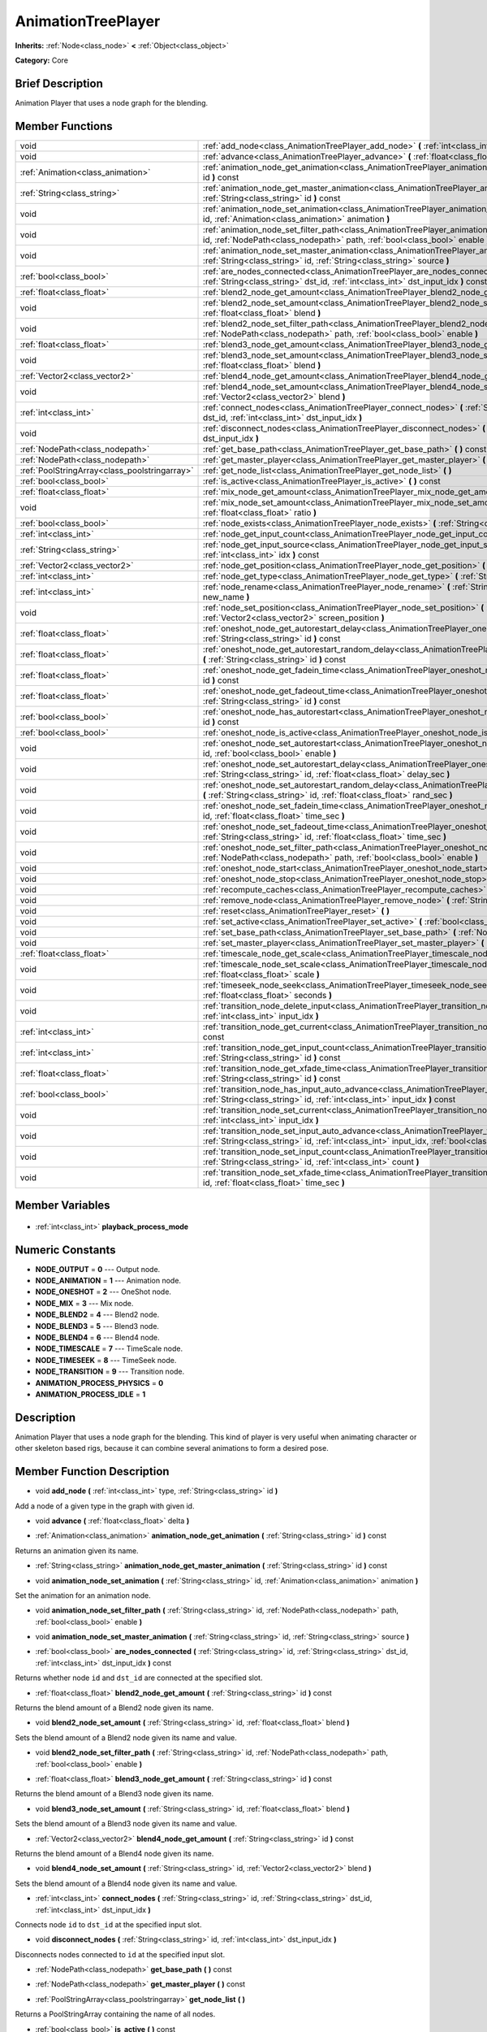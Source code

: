 .. Generated automatically by doc/tools/makerst.py in Godot's source tree.
.. DO NOT EDIT THIS FILE, but the AnimationTreePlayer.xml source instead.
.. The source is found in doc/classes or modules/<name>/doc_classes.

.. _class_AnimationTreePlayer:

AnimationTreePlayer
===================

**Inherits:** :ref:`Node<class_node>` **<** :ref:`Object<class_object>`

**Category:** Core

Brief Description
-----------------

Animation Player that uses a node graph for the blending.

Member Functions
----------------

+------------------------------------------------+-----------------------------------------------------------------------------------------------------------------------------------------------------------------------------------------------------------------------------+
| void                                           | :ref:`add_node<class_AnimationTreePlayer_add_node>` **(** :ref:`int<class_int>` type, :ref:`String<class_string>` id **)**                                                                                                  |
+------------------------------------------------+-----------------------------------------------------------------------------------------------------------------------------------------------------------------------------------------------------------------------------+
| void                                           | :ref:`advance<class_AnimationTreePlayer_advance>` **(** :ref:`float<class_float>` delta **)**                                                                                                                               |
+------------------------------------------------+-----------------------------------------------------------------------------------------------------------------------------------------------------------------------------------------------------------------------------+
| :ref:`Animation<class_animation>`              | :ref:`animation_node_get_animation<class_AnimationTreePlayer_animation_node_get_animation>` **(** :ref:`String<class_string>` id **)** const                                                                                |
+------------------------------------------------+-----------------------------------------------------------------------------------------------------------------------------------------------------------------------------------------------------------------------------+
| :ref:`String<class_string>`                    | :ref:`animation_node_get_master_animation<class_AnimationTreePlayer_animation_node_get_master_animation>` **(** :ref:`String<class_string>` id **)** const                                                                  |
+------------------------------------------------+-----------------------------------------------------------------------------------------------------------------------------------------------------------------------------------------------------------------------------+
| void                                           | :ref:`animation_node_set_animation<class_AnimationTreePlayer_animation_node_set_animation>` **(** :ref:`String<class_string>` id, :ref:`Animation<class_animation>` animation **)**                                         |
+------------------------------------------------+-----------------------------------------------------------------------------------------------------------------------------------------------------------------------------------------------------------------------------+
| void                                           | :ref:`animation_node_set_filter_path<class_AnimationTreePlayer_animation_node_set_filter_path>` **(** :ref:`String<class_string>` id, :ref:`NodePath<class_nodepath>` path, :ref:`bool<class_bool>` enable **)**            |
+------------------------------------------------+-----------------------------------------------------------------------------------------------------------------------------------------------------------------------------------------------------------------------------+
| void                                           | :ref:`animation_node_set_master_animation<class_AnimationTreePlayer_animation_node_set_master_animation>` **(** :ref:`String<class_string>` id, :ref:`String<class_string>` source **)**                                    |
+------------------------------------------------+-----------------------------------------------------------------------------------------------------------------------------------------------------------------------------------------------------------------------------+
| :ref:`bool<class_bool>`                        | :ref:`are_nodes_connected<class_AnimationTreePlayer_are_nodes_connected>` **(** :ref:`String<class_string>` id, :ref:`String<class_string>` dst_id, :ref:`int<class_int>` dst_input_idx **)** const                         |
+------------------------------------------------+-----------------------------------------------------------------------------------------------------------------------------------------------------------------------------------------------------------------------------+
| :ref:`float<class_float>`                      | :ref:`blend2_node_get_amount<class_AnimationTreePlayer_blend2_node_get_amount>` **(** :ref:`String<class_string>` id **)** const                                                                                            |
+------------------------------------------------+-----------------------------------------------------------------------------------------------------------------------------------------------------------------------------------------------------------------------------+
| void                                           | :ref:`blend2_node_set_amount<class_AnimationTreePlayer_blend2_node_set_amount>` **(** :ref:`String<class_string>` id, :ref:`float<class_float>` blend **)**                                                                 |
+------------------------------------------------+-----------------------------------------------------------------------------------------------------------------------------------------------------------------------------------------------------------------------------+
| void                                           | :ref:`blend2_node_set_filter_path<class_AnimationTreePlayer_blend2_node_set_filter_path>` **(** :ref:`String<class_string>` id, :ref:`NodePath<class_nodepath>` path, :ref:`bool<class_bool>` enable **)**                  |
+------------------------------------------------+-----------------------------------------------------------------------------------------------------------------------------------------------------------------------------------------------------------------------------+
| :ref:`float<class_float>`                      | :ref:`blend3_node_get_amount<class_AnimationTreePlayer_blend3_node_get_amount>` **(** :ref:`String<class_string>` id **)** const                                                                                            |
+------------------------------------------------+-----------------------------------------------------------------------------------------------------------------------------------------------------------------------------------------------------------------------------+
| void                                           | :ref:`blend3_node_set_amount<class_AnimationTreePlayer_blend3_node_set_amount>` **(** :ref:`String<class_string>` id, :ref:`float<class_float>` blend **)**                                                                 |
+------------------------------------------------+-----------------------------------------------------------------------------------------------------------------------------------------------------------------------------------------------------------------------------+
| :ref:`Vector2<class_vector2>`                  | :ref:`blend4_node_get_amount<class_AnimationTreePlayer_blend4_node_get_amount>` **(** :ref:`String<class_string>` id **)** const                                                                                            |
+------------------------------------------------+-----------------------------------------------------------------------------------------------------------------------------------------------------------------------------------------------------------------------------+
| void                                           | :ref:`blend4_node_set_amount<class_AnimationTreePlayer_blend4_node_set_amount>` **(** :ref:`String<class_string>` id, :ref:`Vector2<class_vector2>` blend **)**                                                             |
+------------------------------------------------+-----------------------------------------------------------------------------------------------------------------------------------------------------------------------------------------------------------------------------+
| :ref:`int<class_int>`                          | :ref:`connect_nodes<class_AnimationTreePlayer_connect_nodes>` **(** :ref:`String<class_string>` id, :ref:`String<class_string>` dst_id, :ref:`int<class_int>` dst_input_idx **)**                                           |
+------------------------------------------------+-----------------------------------------------------------------------------------------------------------------------------------------------------------------------------------------------------------------------------+
| void                                           | :ref:`disconnect_nodes<class_AnimationTreePlayer_disconnect_nodes>` **(** :ref:`String<class_string>` id, :ref:`int<class_int>` dst_input_idx **)**                                                                         |
+------------------------------------------------+-----------------------------------------------------------------------------------------------------------------------------------------------------------------------------------------------------------------------------+
| :ref:`NodePath<class_nodepath>`                | :ref:`get_base_path<class_AnimationTreePlayer_get_base_path>` **(** **)** const                                                                                                                                             |
+------------------------------------------------+-----------------------------------------------------------------------------------------------------------------------------------------------------------------------------------------------------------------------------+
| :ref:`NodePath<class_nodepath>`                | :ref:`get_master_player<class_AnimationTreePlayer_get_master_player>` **(** **)** const                                                                                                                                     |
+------------------------------------------------+-----------------------------------------------------------------------------------------------------------------------------------------------------------------------------------------------------------------------------+
| :ref:`PoolStringArray<class_poolstringarray>`  | :ref:`get_node_list<class_AnimationTreePlayer_get_node_list>` **(** **)**                                                                                                                                                   |
+------------------------------------------------+-----------------------------------------------------------------------------------------------------------------------------------------------------------------------------------------------------------------------------+
| :ref:`bool<class_bool>`                        | :ref:`is_active<class_AnimationTreePlayer_is_active>` **(** **)** const                                                                                                                                                     |
+------------------------------------------------+-----------------------------------------------------------------------------------------------------------------------------------------------------------------------------------------------------------------------------+
| :ref:`float<class_float>`                      | :ref:`mix_node_get_amount<class_AnimationTreePlayer_mix_node_get_amount>` **(** :ref:`String<class_string>` id **)** const                                                                                                  |
+------------------------------------------------+-----------------------------------------------------------------------------------------------------------------------------------------------------------------------------------------------------------------------------+
| void                                           | :ref:`mix_node_set_amount<class_AnimationTreePlayer_mix_node_set_amount>` **(** :ref:`String<class_string>` id, :ref:`float<class_float>` ratio **)**                                                                       |
+------------------------------------------------+-----------------------------------------------------------------------------------------------------------------------------------------------------------------------------------------------------------------------------+
| :ref:`bool<class_bool>`                        | :ref:`node_exists<class_AnimationTreePlayer_node_exists>` **(** :ref:`String<class_string>` node **)** const                                                                                                                |
+------------------------------------------------+-----------------------------------------------------------------------------------------------------------------------------------------------------------------------------------------------------------------------------+
| :ref:`int<class_int>`                          | :ref:`node_get_input_count<class_AnimationTreePlayer_node_get_input_count>` **(** :ref:`String<class_string>` id **)** const                                                                                                |
+------------------------------------------------+-----------------------------------------------------------------------------------------------------------------------------------------------------------------------------------------------------------------------------+
| :ref:`String<class_string>`                    | :ref:`node_get_input_source<class_AnimationTreePlayer_node_get_input_source>` **(** :ref:`String<class_string>` id, :ref:`int<class_int>` idx **)** const                                                                   |
+------------------------------------------------+-----------------------------------------------------------------------------------------------------------------------------------------------------------------------------------------------------------------------------+
| :ref:`Vector2<class_vector2>`                  | :ref:`node_get_position<class_AnimationTreePlayer_node_get_position>` **(** :ref:`String<class_string>` id **)** const                                                                                                      |
+------------------------------------------------+-----------------------------------------------------------------------------------------------------------------------------------------------------------------------------------------------------------------------------+
| :ref:`int<class_int>`                          | :ref:`node_get_type<class_AnimationTreePlayer_node_get_type>` **(** :ref:`String<class_string>` id **)** const                                                                                                              |
+------------------------------------------------+-----------------------------------------------------------------------------------------------------------------------------------------------------------------------------------------------------------------------------+
| :ref:`int<class_int>`                          | :ref:`node_rename<class_AnimationTreePlayer_node_rename>` **(** :ref:`String<class_string>` node, :ref:`String<class_string>` new_name **)**                                                                                |
+------------------------------------------------+-----------------------------------------------------------------------------------------------------------------------------------------------------------------------------------------------------------------------------+
| void                                           | :ref:`node_set_position<class_AnimationTreePlayer_node_set_position>` **(** :ref:`String<class_string>` id, :ref:`Vector2<class_vector2>` screen_position **)**                                                             |
+------------------------------------------------+-----------------------------------------------------------------------------------------------------------------------------------------------------------------------------------------------------------------------------+
| :ref:`float<class_float>`                      | :ref:`oneshot_node_get_autorestart_delay<class_AnimationTreePlayer_oneshot_node_get_autorestart_delay>` **(** :ref:`String<class_string>` id **)** const                                                                    |
+------------------------------------------------+-----------------------------------------------------------------------------------------------------------------------------------------------------------------------------------------------------------------------------+
| :ref:`float<class_float>`                      | :ref:`oneshot_node_get_autorestart_random_delay<class_AnimationTreePlayer_oneshot_node_get_autorestart_random_delay>` **(** :ref:`String<class_string>` id **)** const                                                      |
+------------------------------------------------+-----------------------------------------------------------------------------------------------------------------------------------------------------------------------------------------------------------------------------+
| :ref:`float<class_float>`                      | :ref:`oneshot_node_get_fadein_time<class_AnimationTreePlayer_oneshot_node_get_fadein_time>` **(** :ref:`String<class_string>` id **)** const                                                                                |
+------------------------------------------------+-----------------------------------------------------------------------------------------------------------------------------------------------------------------------------------------------------------------------------+
| :ref:`float<class_float>`                      | :ref:`oneshot_node_get_fadeout_time<class_AnimationTreePlayer_oneshot_node_get_fadeout_time>` **(** :ref:`String<class_string>` id **)** const                                                                              |
+------------------------------------------------+-----------------------------------------------------------------------------------------------------------------------------------------------------------------------------------------------------------------------------+
| :ref:`bool<class_bool>`                        | :ref:`oneshot_node_has_autorestart<class_AnimationTreePlayer_oneshot_node_has_autorestart>` **(** :ref:`String<class_string>` id **)** const                                                                                |
+------------------------------------------------+-----------------------------------------------------------------------------------------------------------------------------------------------------------------------------------------------------------------------------+
| :ref:`bool<class_bool>`                        | :ref:`oneshot_node_is_active<class_AnimationTreePlayer_oneshot_node_is_active>` **(** :ref:`String<class_string>` id **)** const                                                                                            |
+------------------------------------------------+-----------------------------------------------------------------------------------------------------------------------------------------------------------------------------------------------------------------------------+
| void                                           | :ref:`oneshot_node_set_autorestart<class_AnimationTreePlayer_oneshot_node_set_autorestart>` **(** :ref:`String<class_string>` id, :ref:`bool<class_bool>` enable **)**                                                      |
+------------------------------------------------+-----------------------------------------------------------------------------------------------------------------------------------------------------------------------------------------------------------------------------+
| void                                           | :ref:`oneshot_node_set_autorestart_delay<class_AnimationTreePlayer_oneshot_node_set_autorestart_delay>` **(** :ref:`String<class_string>` id, :ref:`float<class_float>` delay_sec **)**                                     |
+------------------------------------------------+-----------------------------------------------------------------------------------------------------------------------------------------------------------------------------------------------------------------------------+
| void                                           | :ref:`oneshot_node_set_autorestart_random_delay<class_AnimationTreePlayer_oneshot_node_set_autorestart_random_delay>` **(** :ref:`String<class_string>` id, :ref:`float<class_float>` rand_sec **)**                        |
+------------------------------------------------+-----------------------------------------------------------------------------------------------------------------------------------------------------------------------------------------------------------------------------+
| void                                           | :ref:`oneshot_node_set_fadein_time<class_AnimationTreePlayer_oneshot_node_set_fadein_time>` **(** :ref:`String<class_string>` id, :ref:`float<class_float>` time_sec **)**                                                  |
+------------------------------------------------+-----------------------------------------------------------------------------------------------------------------------------------------------------------------------------------------------------------------------------+
| void                                           | :ref:`oneshot_node_set_fadeout_time<class_AnimationTreePlayer_oneshot_node_set_fadeout_time>` **(** :ref:`String<class_string>` id, :ref:`float<class_float>` time_sec **)**                                                |
+------------------------------------------------+-----------------------------------------------------------------------------------------------------------------------------------------------------------------------------------------------------------------------------+
| void                                           | :ref:`oneshot_node_set_filter_path<class_AnimationTreePlayer_oneshot_node_set_filter_path>` **(** :ref:`String<class_string>` id, :ref:`NodePath<class_nodepath>` path, :ref:`bool<class_bool>` enable **)**                |
+------------------------------------------------+-----------------------------------------------------------------------------------------------------------------------------------------------------------------------------------------------------------------------------+
| void                                           | :ref:`oneshot_node_start<class_AnimationTreePlayer_oneshot_node_start>` **(** :ref:`String<class_string>` id **)**                                                                                                          |
+------------------------------------------------+-----------------------------------------------------------------------------------------------------------------------------------------------------------------------------------------------------------------------------+
| void                                           | :ref:`oneshot_node_stop<class_AnimationTreePlayer_oneshot_node_stop>` **(** :ref:`String<class_string>` id **)**                                                                                                            |
+------------------------------------------------+-----------------------------------------------------------------------------------------------------------------------------------------------------------------------------------------------------------------------------+
| void                                           | :ref:`recompute_caches<class_AnimationTreePlayer_recompute_caches>` **(** **)**                                                                                                                                             |
+------------------------------------------------+-----------------------------------------------------------------------------------------------------------------------------------------------------------------------------------------------------------------------------+
| void                                           | :ref:`remove_node<class_AnimationTreePlayer_remove_node>` **(** :ref:`String<class_string>` id **)**                                                                                                                        |
+------------------------------------------------+-----------------------------------------------------------------------------------------------------------------------------------------------------------------------------------------------------------------------------+
| void                                           | :ref:`reset<class_AnimationTreePlayer_reset>` **(** **)**                                                                                                                                                                   |
+------------------------------------------------+-----------------------------------------------------------------------------------------------------------------------------------------------------------------------------------------------------------------------------+
| void                                           | :ref:`set_active<class_AnimationTreePlayer_set_active>` **(** :ref:`bool<class_bool>` enabled **)**                                                                                                                         |
+------------------------------------------------+-----------------------------------------------------------------------------------------------------------------------------------------------------------------------------------------------------------------------------+
| void                                           | :ref:`set_base_path<class_AnimationTreePlayer_set_base_path>` **(** :ref:`NodePath<class_nodepath>` path **)**                                                                                                              |
+------------------------------------------------+-----------------------------------------------------------------------------------------------------------------------------------------------------------------------------------------------------------------------------+
| void                                           | :ref:`set_master_player<class_AnimationTreePlayer_set_master_player>` **(** :ref:`NodePath<class_nodepath>` nodepath **)**                                                                                                  |
+------------------------------------------------+-----------------------------------------------------------------------------------------------------------------------------------------------------------------------------------------------------------------------------+
| :ref:`float<class_float>`                      | :ref:`timescale_node_get_scale<class_AnimationTreePlayer_timescale_node_get_scale>` **(** :ref:`String<class_string>` id **)** const                                                                                        |
+------------------------------------------------+-----------------------------------------------------------------------------------------------------------------------------------------------------------------------------------------------------------------------------+
| void                                           | :ref:`timescale_node_set_scale<class_AnimationTreePlayer_timescale_node_set_scale>` **(** :ref:`String<class_string>` id, :ref:`float<class_float>` scale **)**                                                             |
+------------------------------------------------+-----------------------------------------------------------------------------------------------------------------------------------------------------------------------------------------------------------------------------+
| void                                           | :ref:`timeseek_node_seek<class_AnimationTreePlayer_timeseek_node_seek>` **(** :ref:`String<class_string>` id, :ref:`float<class_float>` seconds **)**                                                                       |
+------------------------------------------------+-----------------------------------------------------------------------------------------------------------------------------------------------------------------------------------------------------------------------------+
| void                                           | :ref:`transition_node_delete_input<class_AnimationTreePlayer_transition_node_delete_input>` **(** :ref:`String<class_string>` id, :ref:`int<class_int>` input_idx **)**                                                     |
+------------------------------------------------+-----------------------------------------------------------------------------------------------------------------------------------------------------------------------------------------------------------------------------+
| :ref:`int<class_int>`                          | :ref:`transition_node_get_current<class_AnimationTreePlayer_transition_node_get_current>` **(** :ref:`String<class_string>` id **)** const                                                                                  |
+------------------------------------------------+-----------------------------------------------------------------------------------------------------------------------------------------------------------------------------------------------------------------------------+
| :ref:`int<class_int>`                          | :ref:`transition_node_get_input_count<class_AnimationTreePlayer_transition_node_get_input_count>` **(** :ref:`String<class_string>` id **)** const                                                                          |
+------------------------------------------------+-----------------------------------------------------------------------------------------------------------------------------------------------------------------------------------------------------------------------------+
| :ref:`float<class_float>`                      | :ref:`transition_node_get_xfade_time<class_AnimationTreePlayer_transition_node_get_xfade_time>` **(** :ref:`String<class_string>` id **)** const                                                                            |
+------------------------------------------------+-----------------------------------------------------------------------------------------------------------------------------------------------------------------------------------------------------------------------------+
| :ref:`bool<class_bool>`                        | :ref:`transition_node_has_input_auto_advance<class_AnimationTreePlayer_transition_node_has_input_auto_advance>` **(** :ref:`String<class_string>` id, :ref:`int<class_int>` input_idx **)** const                           |
+------------------------------------------------+-----------------------------------------------------------------------------------------------------------------------------------------------------------------------------------------------------------------------------+
| void                                           | :ref:`transition_node_set_current<class_AnimationTreePlayer_transition_node_set_current>` **(** :ref:`String<class_string>` id, :ref:`int<class_int>` input_idx **)**                                                       |
+------------------------------------------------+-----------------------------------------------------------------------------------------------------------------------------------------------------------------------------------------------------------------------------+
| void                                           | :ref:`transition_node_set_input_auto_advance<class_AnimationTreePlayer_transition_node_set_input_auto_advance>` **(** :ref:`String<class_string>` id, :ref:`int<class_int>` input_idx, :ref:`bool<class_bool>` enable **)** |
+------------------------------------------------+-----------------------------------------------------------------------------------------------------------------------------------------------------------------------------------------------------------------------------+
| void                                           | :ref:`transition_node_set_input_count<class_AnimationTreePlayer_transition_node_set_input_count>` **(** :ref:`String<class_string>` id, :ref:`int<class_int>` count **)**                                                   |
+------------------------------------------------+-----------------------------------------------------------------------------------------------------------------------------------------------------------------------------------------------------------------------------+
| void                                           | :ref:`transition_node_set_xfade_time<class_AnimationTreePlayer_transition_node_set_xfade_time>` **(** :ref:`String<class_string>` id, :ref:`float<class_float>` time_sec **)**                                              |
+------------------------------------------------+-----------------------------------------------------------------------------------------------------------------------------------------------------------------------------------------------------------------------------+

Member Variables
----------------

  .. _class_AnimationTreePlayer_playback_process_mode:

- :ref:`int<class_int>` **playback_process_mode**


Numeric Constants
-----------------

- **NODE_OUTPUT** = **0** --- Output node.
- **NODE_ANIMATION** = **1** --- Animation node.
- **NODE_ONESHOT** = **2** --- OneShot node.
- **NODE_MIX** = **3** --- Mix node.
- **NODE_BLEND2** = **4** --- Blend2 node.
- **NODE_BLEND3** = **5** --- Blend3 node.
- **NODE_BLEND4** = **6** --- Blend4 node.
- **NODE_TIMESCALE** = **7** --- TimeScale node.
- **NODE_TIMESEEK** = **8** --- TimeSeek node.
- **NODE_TRANSITION** = **9** --- Transition node.
- **ANIMATION_PROCESS_PHYSICS** = **0**
- **ANIMATION_PROCESS_IDLE** = **1**

Description
-----------

Animation Player that uses a node graph for the blending. This kind of player is very useful when animating character or other skeleton based rigs, because it can combine several animations to form a desired pose.

Member Function Description
---------------------------

.. _class_AnimationTreePlayer_add_node:

- void **add_node** **(** :ref:`int<class_int>` type, :ref:`String<class_string>` id **)**

Add a node of a given type in the graph with given id.

.. _class_AnimationTreePlayer_advance:

- void **advance** **(** :ref:`float<class_float>` delta **)**

.. _class_AnimationTreePlayer_animation_node_get_animation:

- :ref:`Animation<class_animation>` **animation_node_get_animation** **(** :ref:`String<class_string>` id **)** const

Returns an animation given its name.

.. _class_AnimationTreePlayer_animation_node_get_master_animation:

- :ref:`String<class_string>` **animation_node_get_master_animation** **(** :ref:`String<class_string>` id **)** const

.. _class_AnimationTreePlayer_animation_node_set_animation:

- void **animation_node_set_animation** **(** :ref:`String<class_string>` id, :ref:`Animation<class_animation>` animation **)**

Set the animation for an animation node.

.. _class_AnimationTreePlayer_animation_node_set_filter_path:

- void **animation_node_set_filter_path** **(** :ref:`String<class_string>` id, :ref:`NodePath<class_nodepath>` path, :ref:`bool<class_bool>` enable **)**

.. _class_AnimationTreePlayer_animation_node_set_master_animation:

- void **animation_node_set_master_animation** **(** :ref:`String<class_string>` id, :ref:`String<class_string>` source **)**

.. _class_AnimationTreePlayer_are_nodes_connected:

- :ref:`bool<class_bool>` **are_nodes_connected** **(** :ref:`String<class_string>` id, :ref:`String<class_string>` dst_id, :ref:`int<class_int>` dst_input_idx **)** const

Returns whether node ``id`` and ``dst_id`` are connected at the specified slot.

.. _class_AnimationTreePlayer_blend2_node_get_amount:

- :ref:`float<class_float>` **blend2_node_get_amount** **(** :ref:`String<class_string>` id **)** const

Returns the blend amount of a Blend2 node given its name.

.. _class_AnimationTreePlayer_blend2_node_set_amount:

- void **blend2_node_set_amount** **(** :ref:`String<class_string>` id, :ref:`float<class_float>` blend **)**

Sets the blend amount of a Blend2 node given its name and value.

.. _class_AnimationTreePlayer_blend2_node_set_filter_path:

- void **blend2_node_set_filter_path** **(** :ref:`String<class_string>` id, :ref:`NodePath<class_nodepath>` path, :ref:`bool<class_bool>` enable **)**

.. _class_AnimationTreePlayer_blend3_node_get_amount:

- :ref:`float<class_float>` **blend3_node_get_amount** **(** :ref:`String<class_string>` id **)** const

Returns the blend amount of a Blend3 node given its name.

.. _class_AnimationTreePlayer_blend3_node_set_amount:

- void **blend3_node_set_amount** **(** :ref:`String<class_string>` id, :ref:`float<class_float>` blend **)**

Sets the blend amount of a Blend3 node given its name and value.

.. _class_AnimationTreePlayer_blend4_node_get_amount:

- :ref:`Vector2<class_vector2>` **blend4_node_get_amount** **(** :ref:`String<class_string>` id **)** const

Returns the blend amount of a Blend4 node given its name.

.. _class_AnimationTreePlayer_blend4_node_set_amount:

- void **blend4_node_set_amount** **(** :ref:`String<class_string>` id, :ref:`Vector2<class_vector2>` blend **)**

Sets the blend amount of a Blend4 node given its name and value.

.. _class_AnimationTreePlayer_connect_nodes:

- :ref:`int<class_int>` **connect_nodes** **(** :ref:`String<class_string>` id, :ref:`String<class_string>` dst_id, :ref:`int<class_int>` dst_input_idx **)**

Connects node ``id`` to ``dst_id`` at the specified input slot.

.. _class_AnimationTreePlayer_disconnect_nodes:

- void **disconnect_nodes** **(** :ref:`String<class_string>` id, :ref:`int<class_int>` dst_input_idx **)**

Disconnects nodes connected to ``id`` at the specified input slot.

.. _class_AnimationTreePlayer_get_base_path:

- :ref:`NodePath<class_nodepath>` **get_base_path** **(** **)** const

.. _class_AnimationTreePlayer_get_master_player:

- :ref:`NodePath<class_nodepath>` **get_master_player** **(** **)** const

.. _class_AnimationTreePlayer_get_node_list:

- :ref:`PoolStringArray<class_poolstringarray>` **get_node_list** **(** **)**

Returns a PoolStringArray containing the name of all nodes.

.. _class_AnimationTreePlayer_is_active:

- :ref:`bool<class_bool>` **is_active** **(** **)** const

Returns whether this AnimationTreePlayer is active.

.. _class_AnimationTreePlayer_mix_node_get_amount:

- :ref:`float<class_float>` **mix_node_get_amount** **(** :ref:`String<class_string>` id **)** const

Returns mix amount of a Mix node given its name.

.. _class_AnimationTreePlayer_mix_node_set_amount:

- void **mix_node_set_amount** **(** :ref:`String<class_string>` id, :ref:`float<class_float>` ratio **)**

Sets mix amount of a Mix node given its name and value.

.. _class_AnimationTreePlayer_node_exists:

- :ref:`bool<class_bool>` **node_exists** **(** :ref:`String<class_string>` node **)** const

Check if a node exists (by name).

.. _class_AnimationTreePlayer_node_get_input_count:

- :ref:`int<class_int>` **node_get_input_count** **(** :ref:`String<class_string>` id **)** const

Return the input count for a given node. Different types of nodes have different amount of inputs.

.. _class_AnimationTreePlayer_node_get_input_source:

- :ref:`String<class_string>` **node_get_input_source** **(** :ref:`String<class_string>` id, :ref:`int<class_int>` idx **)** const

Return the input source for a given node input.

.. _class_AnimationTreePlayer_node_get_position:

- :ref:`Vector2<class_vector2>` **node_get_position** **(** :ref:`String<class_string>` id **)** const

Returns position of a node in the graph given its name.

.. _class_AnimationTreePlayer_node_get_type:

- :ref:`int<class_int>` **node_get_type** **(** :ref:`String<class_string>` id **)** const

Get the node type, will return from NODE\_\* enum.

.. _class_AnimationTreePlayer_node_rename:

- :ref:`int<class_int>` **node_rename** **(** :ref:`String<class_string>` node, :ref:`String<class_string>` new_name **)**

Rename a node in the graph.

.. _class_AnimationTreePlayer_node_set_position:

- void **node_set_position** **(** :ref:`String<class_string>` id, :ref:`Vector2<class_vector2>` screen_position **)**

Sets position of a node in the graph given its name and position.

.. _class_AnimationTreePlayer_oneshot_node_get_autorestart_delay:

- :ref:`float<class_float>` **oneshot_node_get_autorestart_delay** **(** :ref:`String<class_string>` id **)** const

Returns autostart delay of a OneShot node given its name.

.. _class_AnimationTreePlayer_oneshot_node_get_autorestart_random_delay:

- :ref:`float<class_float>` **oneshot_node_get_autorestart_random_delay** **(** :ref:`String<class_string>` id **)** const

Returns autostart random delay of a OneShot node given its name.

.. _class_AnimationTreePlayer_oneshot_node_get_fadein_time:

- :ref:`float<class_float>` **oneshot_node_get_fadein_time** **(** :ref:`String<class_string>` id **)** const

Returns fade in time of a OneShot node given its name.

.. _class_AnimationTreePlayer_oneshot_node_get_fadeout_time:

- :ref:`float<class_float>` **oneshot_node_get_fadeout_time** **(** :ref:`String<class_string>` id **)** const

Returns fade out time of a OneShot node given its name.

.. _class_AnimationTreePlayer_oneshot_node_has_autorestart:

- :ref:`bool<class_bool>` **oneshot_node_has_autorestart** **(** :ref:`String<class_string>` id **)** const

Returns whether a OneShot node will auto restart given its name.

.. _class_AnimationTreePlayer_oneshot_node_is_active:

- :ref:`bool<class_bool>` **oneshot_node_is_active** **(** :ref:`String<class_string>` id **)** const

Returns whether a OneShot node is active given its name.

.. _class_AnimationTreePlayer_oneshot_node_set_autorestart:

- void **oneshot_node_set_autorestart** **(** :ref:`String<class_string>` id, :ref:`bool<class_bool>` enable **)**

Sets autorestart property of a OneShot node given its name and value.

.. _class_AnimationTreePlayer_oneshot_node_set_autorestart_delay:

- void **oneshot_node_set_autorestart_delay** **(** :ref:`String<class_string>` id, :ref:`float<class_float>` delay_sec **)**

Sets autorestart delay of a OneShot node given its name and value in seconds.

.. _class_AnimationTreePlayer_oneshot_node_set_autorestart_random_delay:

- void **oneshot_node_set_autorestart_random_delay** **(** :ref:`String<class_string>` id, :ref:`float<class_float>` rand_sec **)**

Sets autorestart random delay of a OneShot node given its name and value in seconds.

.. _class_AnimationTreePlayer_oneshot_node_set_fadein_time:

- void **oneshot_node_set_fadein_time** **(** :ref:`String<class_string>` id, :ref:`float<class_float>` time_sec **)**

Sets fade in time of a OneShot node given its name and value in seconds.

.. _class_AnimationTreePlayer_oneshot_node_set_fadeout_time:

- void **oneshot_node_set_fadeout_time** **(** :ref:`String<class_string>` id, :ref:`float<class_float>` time_sec **)**

Sets fade out time of a OneShot node given its name and value in seconds.

.. _class_AnimationTreePlayer_oneshot_node_set_filter_path:

- void **oneshot_node_set_filter_path** **(** :ref:`String<class_string>` id, :ref:`NodePath<class_nodepath>` path, :ref:`bool<class_bool>` enable **)**

.. _class_AnimationTreePlayer_oneshot_node_start:

- void **oneshot_node_start** **(** :ref:`String<class_string>` id **)**

Starts a OneShot node given its name.

.. _class_AnimationTreePlayer_oneshot_node_stop:

- void **oneshot_node_stop** **(** :ref:`String<class_string>` id **)**

Stops a OneShot node given its name.

.. _class_AnimationTreePlayer_recompute_caches:

- void **recompute_caches** **(** **)**

.. _class_AnimationTreePlayer_remove_node:

- void **remove_node** **(** :ref:`String<class_string>` id **)**

.. _class_AnimationTreePlayer_reset:

- void **reset** **(** **)**

Resets this AnimationTreePlayer.

.. _class_AnimationTreePlayer_set_active:

- void **set_active** **(** :ref:`bool<class_bool>` enabled **)**

Sets whether this AnimationTreePlayer is active. AnimationTreePlayer will start processing if set to active.

.. _class_AnimationTreePlayer_set_base_path:

- void **set_base_path** **(** :ref:`NodePath<class_nodepath>` path **)**

Sets base path of this AnimationTreePlayer.

.. _class_AnimationTreePlayer_set_master_player:

- void **set_master_player** **(** :ref:`NodePath<class_nodepath>` nodepath **)**

.. _class_AnimationTreePlayer_timescale_node_get_scale:

- :ref:`float<class_float>` **timescale_node_get_scale** **(** :ref:`String<class_string>` id **)** const

Returns time scale value of a TimeScale node given its name.

.. _class_AnimationTreePlayer_timescale_node_set_scale:

- void **timescale_node_set_scale** **(** :ref:`String<class_string>` id, :ref:`float<class_float>` scale **)**

Sets time scale value of a TimeScale node given its name and value.

.. _class_AnimationTreePlayer_timeseek_node_seek:

- void **timeseek_node_seek** **(** :ref:`String<class_string>` id, :ref:`float<class_float>` seconds **)**

Sets time seek value of a TimeSeek node given its name and value.

.. _class_AnimationTreePlayer_transition_node_delete_input:

- void **transition_node_delete_input** **(** :ref:`String<class_string>` id, :ref:`int<class_int>` input_idx **)**

.. _class_AnimationTreePlayer_transition_node_get_current:

- :ref:`int<class_int>` **transition_node_get_current** **(** :ref:`String<class_string>` id **)** const

.. _class_AnimationTreePlayer_transition_node_get_input_count:

- :ref:`int<class_int>` **transition_node_get_input_count** **(** :ref:`String<class_string>` id **)** const

.. _class_AnimationTreePlayer_transition_node_get_xfade_time:

- :ref:`float<class_float>` **transition_node_get_xfade_time** **(** :ref:`String<class_string>` id **)** const

.. _class_AnimationTreePlayer_transition_node_has_input_auto_advance:

- :ref:`bool<class_bool>` **transition_node_has_input_auto_advance** **(** :ref:`String<class_string>` id, :ref:`int<class_int>` input_idx **)** const

.. _class_AnimationTreePlayer_transition_node_set_current:

- void **transition_node_set_current** **(** :ref:`String<class_string>` id, :ref:`int<class_int>` input_idx **)**

.. _class_AnimationTreePlayer_transition_node_set_input_auto_advance:

- void **transition_node_set_input_auto_advance** **(** :ref:`String<class_string>` id, :ref:`int<class_int>` input_idx, :ref:`bool<class_bool>` enable **)**

.. _class_AnimationTreePlayer_transition_node_set_input_count:

- void **transition_node_set_input_count** **(** :ref:`String<class_string>` id, :ref:`int<class_int>` count **)**

.. _class_AnimationTreePlayer_transition_node_set_xfade_time:

- void **transition_node_set_xfade_time** **(** :ref:`String<class_string>` id, :ref:`float<class_float>` time_sec **)**


